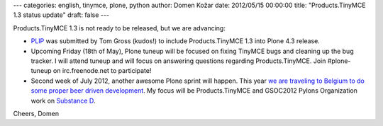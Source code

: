 ---
categories: english, tinymce, plone, python
author: Domen Kožar
date: 2012/05/15 00:00:00
title: "Products.TinyMCE 1.3 status update"
draft: false
---

Products.TinyMCE 1.3 is not ready to be released, but we are advancing:

- `PLIP <https://dev.plone.org/ticket/12844>`_ was submitted by Tom Gross (kudos!) to include Products.TinyMCE 1.3 into Plone 4.3 release. 

- Upcoming Friday (18th of May), Plone tuneup will be focused on fixing TinyMCE bugs and cleaning up the bug tracker. I will attend tuneup and will focus on answering questions regarding Products.TinyMCE. Join #plone-tuneup on irc.freenode.net to participate!

- Second week of July 2012, another awesome Plone sprint will happen. This year `we are traveling to Belgium to do some proper beer driven development <http://www.coactivate.org/projects/belgian-beer-sprint/project-home>`_. My focus will be Products.TinyMCE and GSOC2012 Pylons Organization work on `Substance D <https://github.com/Pylons/substanced>`_.
 
Cheers, Domen
